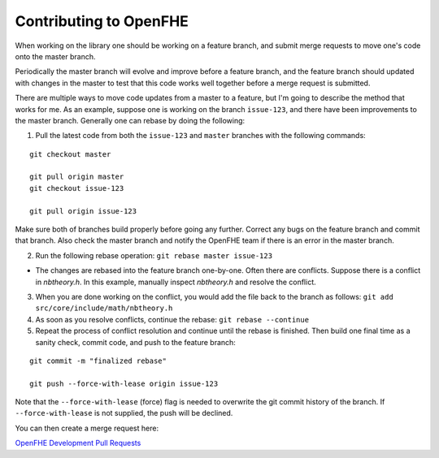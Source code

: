 Contributing to OpenFHE
====================================

When working on the library one should be working on a feature branch, and submit merge requests to move one's code onto the master branch.

Periodically the master branch will evolve and improve before a feature branch, and the feature branch should updated with changes in the master to test that this code works well together before a merge request is submitted.

There are multiple ways to move code updates from a master to a feature, but I'm going to describe the method that works for me.
As an example, suppose one is working on the branch ``issue-123``, and there have been improvements to the master branch. Generally one can rebase by doing the following:

1) Pull the latest code from both the ``issue-123`` and ``master`` branches with the following commands:

::

    git checkout master

    git pull origin master
    git checkout issue-123

    git pull origin issue-123

Make sure both of branches build properly before going any further.  Correct any bugs on the feature branch and commit that branch.  Also check the master branch and notify the OpenFHE team if there is an error in the master branch.

2) Run the following rebase operation: ``git rebase master issue-123``

- The changes are rebased into the feature branch one-by-one.  Often there are conflicts.  Suppose there is a conflict in `nbtheory.h`.  In this example, manually inspect `nbtheory.h` and resolve the conflict.

3) When you are done working on the conflict, you would add the file back to the branch as follows: ``git add src/core/include/math/nbtheory.h``

4) As soon as you resolve conflicts, continue the rebase: ``git rebase --continue``

5) Repeat the process of conflict resolution and continue until the rebase is finished.  Then build one final time as a sanity check, commit code, and push to the feature branch:

::

    git commit -m "finalized rebase"

    git push --force-with-lease origin issue-123

Note that the ``--force-with-lease`` (force) flag is needed to overwrite the git commit history of the branch. If ``--force-with-lease`` is not supplied, the push will be declined.

You can then create a merge request here:

`OpenFHE Development Pull Requests <https://github.com/openfheorg/openfhe-development/pulls>`_

